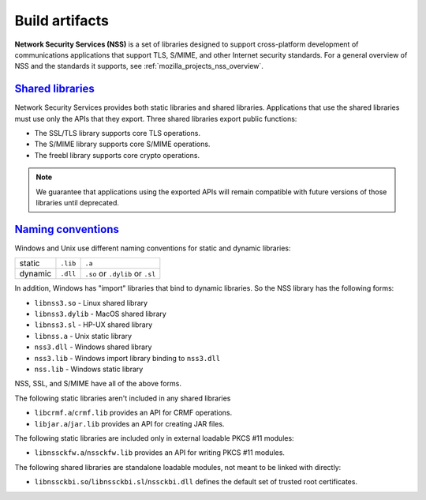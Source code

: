 .. _mozilla_projects_nss_build_artifacts:

Build artifacts
===============

.. container::

   **Network Security Services (NSS)** is a set of libraries designed to support cross-platform
   development of communications applications that support TLS, S/MIME, and other Internet security
   standards. For a general overview of NSS and the standards it supports, see
   :ref:`mozilla_projects_nss_overview`.

.. _shared_libraries:

`Shared libraries <#shared_libraries>`__
~~~~~~~~~~~~~~~~~~~~~~~~~~~~~~~~~~~~~~~~

.. container::

   Network Security Services provides both static libraries and shared libraries. Applications that
   use the shared libraries must use only the APIs that they export. Three shared libraries export
   public functions:

   -  The SSL/TLS library supports core TLS operations.
   -  The S/MIME library supports core S/MIME operations.
   -  The freebl library supports core crypto operations.

.. note::

   We guarantee that applications using the exported APIs will remain compatible with future
   versions of those libraries until deprecated.

.. container::

   ..
      For a complete list of public functions exported by these shared
      libraries in NSS 3.2, see :ref:`mozilla_projects_nss_reference_nss_functions`.

   ..
      For information on which static libraries in NSS 3.1.1 are replaced by each of the above shared
      libraries in NSS 3.2 , see `Migration from NSS
      3.1.1 <https://www-archive.mozilla.org/projects/security/pki/nss/release_notes_32.html#migration>`__.

   ..
      Figure 1, below, shows a simplified view of the relationships among the three shared libraries
      listed above and :ref:`NSPR`, which provides low-level cross platform support for operations such as
      threading and I/O. (Note that NSPR is a separate Mozilla project; see :ref:`NSPR` for details.)

      .. image:: /en-US/docs/Mozilla/Projects/NSS/Introduction_to_Network_Security_Services/nss.gif
         :alt: Diagram showing the relationships among core NSS libraries and NSPR.
         :width: 429px
         :height: 196px

.. _naming_conventions_and_special_libraries:

`Naming conventions <#naming_conventions_and_special_libraries>`__
~~~~~~~~~~~~~~~~~~~~~~~~~~~~~~~~~~~~~~~~~~~~~~~~~~~~~~~~~~~~~~~~~~~~~~~~~~~~~~~~~~~~~~~~

.. container::

   Windows and Unix use different naming conventions for static and dynamic
   libraries:

   ======= ======== ===============================
           Windows  Unix
   static  ``.lib`` ``.a``
   dynamic ``.dll`` ``.so`` or ``.dylib`` or ``.sl``
   ======= ======== ===============================

   In addition, Windows has "import" libraries that bind to dynamic
   libraries. So the NSS library has the following forms:

   -  ``libnss3.so`` - Linux shared library
   -  ``libnss3.dylib`` - MacOS shared library
   -  ``libnss3.sl`` - HP-UX shared library
   -  ``libnss.a`` - Unix static library
   -  ``nss3.dll`` - Windows shared library
   -  ``nss3.lib`` - Windows import library binding to ``nss3.dll``
   -  ``nss.lib`` - Windows static library

   NSS, SSL, and S/MIME have all of the above forms.

   The following static libraries aren't included in any shared libraries

   -  ``libcrmf.a``/``crmf.lib`` provides an API for CRMF operations.
   -  ``libjar.a``/``jar.lib`` provides an API for creating JAR files.

   The following static libraries are included only in external loadable PKCS
   #11 modules:

   -  ``libnssckfw.a``/``nssckfw.lib`` provides an API for writing PKCS #11 modules.
   ..
      -  ``libswfci.a``/``swfci.lib`` provides support for software FORTEZZA.

   The following shared libraries are standalone loadable modules, not meant to
   be linked with directly:

   ..
      -  ``libfort.so``/``libfort.sl``/``fort32.dll`` provides support for hardware FORTEZZA.
      -  ``libswft.so``/``libswft.sl``/``swft32.dll`` provides support for software FORTEZZA.
   -  ``libnssckbi.so``/``libnssckbi.sl``/``nssckbi.dll`` defines the default set
      of trusted root certificates.

..
   .. _support_for_ilp32:

   `Support for ILP32 <#support_for_ilp32>`__
   ~~~~~~~~~~~~~~~~~~~~~~~~~~~~~~~~~~~~~~~~~~

   .. container::

      In NSS 3.2 and later versions, there are two new shared libraries for the platforms HP-UX for
      PARisc CPUs and Solaris for (Ultra)Sparc (not x86) CPUs. These HP and Solaris platforms allow
      programs that use the ILP32 program model to run on both 32-bit CPUs and 64-bit CPUs. The two
      libraries exist to provide optimal performance on each of the two types of CPUs.

      These two extra shared libraries are not supplied on any other platforms. The names of these
      libraries are platform-dependent, as shown in the following table.

      ================================== ============================ ============================
      Platform                           for 32-bit CPUs              for 64-bit CPUs
      Solaris/Sparc                      ``libfreebl_pure32_3.so``    ``libfreebl_hybrid_3.so``
      HPUX/PARisc                        ``libfreebl_pure32_3.sl``    ``libfreebl_hybrid_3.sl``
      AIX (planned for a future release) ``libfreebl_pure32_3_shr.a`` ``libfreebl_hybrid_3_shr.a``
      ================================== ============================ ============================

      An application should not link against these libraries, because they are dynamically loaded by
      NSS at run time. Linking the application against one or the other of these libraries may produce
      an application program that can only run on one type of CPU (e.g. only on 64-bit CPUs, not on
      32-bit CPUs) or that doesn't use the more efficient 64-bit code on 64-bit CPUs, which defeats the
      purpose of having these shared libraries.

      On platforms for which these shared libraries exist, NSS 3.2 will fail if these shared libs are
      not present. So, an application must include these files in its distribution of NSS shared
      libraries. These shared libraries should be installed in the same directory where the other NSS
      shared libraries (such as ``libnss3.so``) are installed. Both shared libs should always be
      installed whether the target system has a 32-bit CPU or a 64-bit CPU. NSS will pick the right one
      for the local system at run time.

      Note that NSS 3.x is also available in the LP64 model for these platforms, but the LP64 model of
      NSS 3.x does not have these two extra shared libraries.

..
   .. _what_you_should_already_know:

   `What you should already know <#what_you_should_already_know>`__
   ~~~~~~~~~~~~~~~~~~~~~~~~~~~~~~~~~~~~~~~~~~~~~~~~~~~~~~~~~~~~~~~~

   .. container::

      Before using NSS, you should be familiar with the following topics:

      -  Concepts and techniques of public-key cryptography
      -  The Secure Sockets Layer (SSL) protocol
      -  The PKCS #11 standard for cryptographic token interfaces
      -  Cross-platform development issues and techniques

   .. _where_to_find_more_information:

   `Where to find more information <#where_to_find_more_information>`__
   ~~~~~~~~~~~~~~~~~~~~~~~~~~~~~~~~~~~~~~~~~~~~~~~~~~~~~~~~~~~~~~~~~~~~

   .. container::

      For information about PKI and SSL that you should understand before using NSS, see the following:

      -  `Introduction to Public-Key
         Cryptography <https://developer.mozilla.org/en-US/docs/Archive/Security/Introduction_to_Public-Key_Cryptography>`__
      -  `Introduction to
         SSL <https://developer.mozilla.org/en-US/docs/Archive/Security/Introduction_to_SSL>`__

      For links to API documentation, build instructions, and other useful information, see the
      :ref:`mozilla_projects_nss`.

      As mentioned above, NSS is built on top of NSPR. The API documentation for NSPR is available at
      :ref:`NSPR API Reference`.
